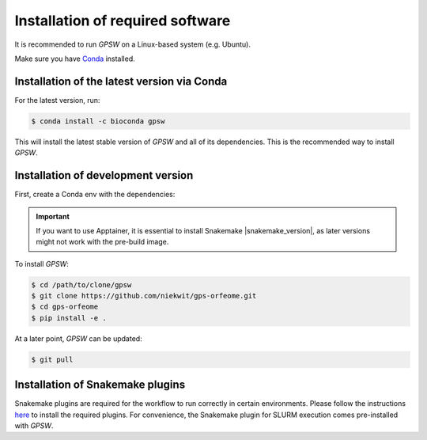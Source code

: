 Installation of required software
================================================================================

It is recommended to run `GPSW` on a Linux-based system (e.g. Ubuntu).

Make sure you have `Conda <https://docs.conda.io/projects/conda/en/latest/index.html>`_ installed.

Installation of the latest version via Conda
--------------------------------------------------------------------------------

For the latest version, run:

.. code-block:: shell

   $ conda install -c bioconda gpsw

This will install the latest stable version of `GPSW` and all of its dependencies. This is the recommended way to install `GPSW`.

.. dropdown:: Installation of older versions
   :icon: info
   :color: primary
   
   To install versions older than "0.7.0" use the following command:

   .. code-block:: shell

      $ conda create -n gpsw=0.6.3 bioconda::gpsw pandas=2.2.3  pygments=2.19.1

   Otherwise, run:

   .. code-block:: shell

      $ conda create -n gpsw=VERSION

   All available releases can be found on the `GitHub releases page <https://github.com/niekwit/gps-orfeome/releases>`_.


Installation of development version
--------------------------------------------------------------------------------

First, create a Conda env with the dependencies:

.. code-block:: shell
   :substitutions:

   $ conda create -n gpsw snakemake=|snakemake_version| apptainer=1.4.0 pandas=2.2.3 pygments=2.19.1

.. important::
   If you want to use Apptainer, it is essential to install Snakemake |snakemake_version|, as later versions might not work with the pre-build image.

To install `GPSW`:

.. code-block:: shell

   $ cd /path/to/clone/gpsw
   $ git clone https://github.com/niekwit/gps-orfeome.git
   $ cd gps-orfeome
   $ pip install -e .

At a later point, `GPSW` can be updated:

.. code-block:: shell

   $ git pull

Installation of Snakemake plugins
--------------------------------------------------------------------------------

Snakemake plugins are required for the workflow to run correctly in certain environments. Please follow the instructions `here <https://snakemake.github.io/snakemake-plugin-catalog/index.html>`_ to install the required plugins. For convenience, the Snakemake plugin for SLURM execution comes pre-installed with `GPSW`.